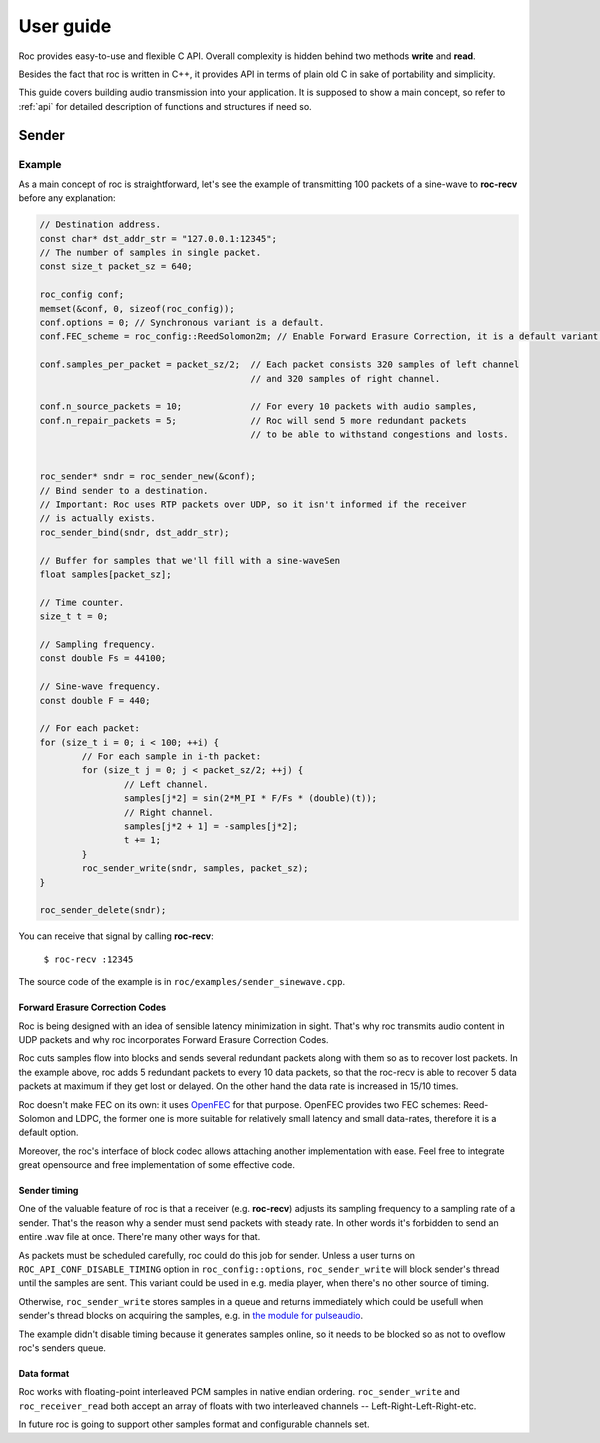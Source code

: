 .. _tutorial:

User guide
**********

Roc provides easy-to-use and flexible C API. Overall complexity is hidden behind two methods **write** and **read**.

Besides the fact that roc is written in C++, it provides API in terms of plain old C in sake of portability and simplicity.

This guide covers building audio transmission into your application. It is supposed to show a main concept, so refer to :ref:`api` for detailed description of functions and structures if need so.

.. _tutorial_build:

Sender
======

Example
-------

As a main concept of roc is straightforward, let's see the example of transmitting 100 packets of a sine-wave to **roc-recv** before any explanation:

.. code-block:: C

	// Destination address.
	const char* dst_addr_str = "127.0.0.1:12345";
	// The number of samples in single packet.
	const size_t packet_sz = 640;

	roc_config conf;
	memset(&conf, 0, sizeof(roc_config));
	conf.options = 0; // Synchronous variant is a default.
	conf.FEC_scheme = roc_config::ReedSolomon2m; // Enable Forward Erasure Correction, it is a default variant though.

	conf.samples_per_packet = packet_sz/2; 	// Each packet consists 320 samples of left channel 
						// and 320 samples of right channel.

	conf.n_source_packets = 10;		// For every 10 packets with audio samples, 
	conf.n_repair_packets = 5;		// Roc will send 5 more redundant packets
						// to be able to withstand congestions and losts.


	roc_sender* sndr = roc_sender_new(&conf);
	// Bind sender to a destination.
	// Important: Roc uses RTP packets over UDP, so it isn't informed if the receiver
	// is actually exists.
	roc_sender_bind(sndr, dst_addr_str);

	// Buffer for samples that we'll fill with a sine-waveSen
	float samples[packet_sz];

	// Time counter.
	size_t t = 0;

	// Sampling frequency.
	const double Fs = 44100;

	// Sine-wave frequency.
	const double F = 440;

	// For each packet:
	for (size_t i = 0; i < 100; ++i) {
		// For each sample in i-th packet:
		for (size_t j = 0; j < packet_sz/2; ++j) {
			// Left channel.
			samples[j*2] = sin(2*M_PI * F/Fs * (double)(t));
			// Right channel.
			samples[j*2 + 1] = -samples[j*2];
			t += 1;
		}
		roc_sender_write(sndr, samples, packet_sz);
	}

	roc_sender_delete(sndr);

You can receive that signal by calling **roc-recv**:

	``$ roc-recv :12345``

The source code of the example is in ``roc/examples/sender_sinewave.cpp``.

Forward Erasure Correction Codes
^^^^^^^^^^^^^^^^^^^^^^^^^^^^^^^^

Roc is being designed with an idea of sensible latency minimization in sight. That's why roc transmits audio content in UDP packets and why roc incorporates Forward Erasure Correction Codes.

Roc cuts samples flow into blocks and sends several redundant packets along with them so as to recover lost packets. In the example above, roc adds 5 redundant packets to every 10 data packets, so that the roc-recv is able to recover 5 data packets at maximum if they get lost or delayed. On the other hand the data rate is increased in 15/10 times.

Roc doesn't make FEC on its own: it uses `OpenFEC <http://openfec.org/>`_ for that purpose. OpenFEC provides two FEC schemes: Reed-Solomon and LDPC, the former one is more suitable for relatively small latency and small data-rates, therefore it is a default option.

Moreover, the roc's interface of block codec allows attaching another implementation with ease. Feel free to integrate great opensource and free implementation of some effective code.

Sender timing
^^^^^^^^^^^^^

One of the valuable feature of roc is that a receiver (e.g. **roc-recv**) adjusts its sampling frequency to a sampling rate of a sender. That's the reason why a sender must send packets with steady rate. In other words it's forbidden to send an entire .wav file at once. There're many other ways for that.

As packets must be scheduled carefully, roc could do this job for sender. Unless a user turns on ``ROC_API_CONF_DISABLE_TIMING`` option in ``roc_config::options``, ``roc_sender_write`` will block sender's thread until the samples are sent. This variant could be used in e.g. media player, when there's no other source of timing.

Otherwise, ``roc_sender_write`` stores samples in a queue and returns immediately which could be usefull when sender's thread blocks on acquiring the samples, e.g. in `the module for pulseaudio <https://github.com/roc-project/pulseaudio-roc>`_.

The example didn't disable timing because it generates samples online, so it needs to be blocked so as not to oveflow roc's senders queue.

Data format
^^^^^^^^^^^

Roc works with floating-point interleaved PCM samples in native endian ordering. ``roc_sender_write`` and ``roc_receiver_read`` both accept an array of floats with two interleaved channels -- Left-Right-Left-Right-etc.

In future roc is going to support other samples format and configurable channels set.


